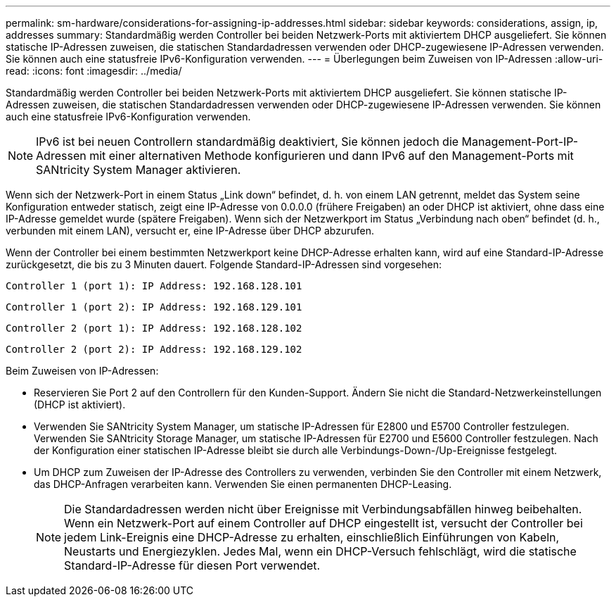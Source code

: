 ---
permalink: sm-hardware/considerations-for-assigning-ip-addresses.html 
sidebar: sidebar 
keywords: considerations, assign, ip, addresses 
summary: Standardmäßig werden Controller bei beiden Netzwerk-Ports mit aktiviertem DHCP ausgeliefert. Sie können statische IP-Adressen zuweisen, die statischen Standardadressen verwenden oder DHCP-zugewiesene IP-Adressen verwenden. Sie können auch eine statusfreie IPv6-Konfiguration verwenden. 
---
= Überlegungen beim Zuweisen von IP-Adressen
:allow-uri-read: 
:icons: font
:imagesdir: ../media/


[role="lead"]
Standardmäßig werden Controller bei beiden Netzwerk-Ports mit aktiviertem DHCP ausgeliefert. Sie können statische IP-Adressen zuweisen, die statischen Standardadressen verwenden oder DHCP-zugewiesene IP-Adressen verwenden. Sie können auch eine statusfreie IPv6-Konfiguration verwenden.

[NOTE]
====
IPv6 ist bei neuen Controllern standardmäßig deaktiviert, Sie können jedoch die Management-Port-IP-Adressen mit einer alternativen Methode konfigurieren und dann IPv6 auf den Management-Ports mit SANtricity System Manager aktivieren.

====
Wenn sich der Netzwerk-Port in einem Status „Link down“ befindet, d. h. von einem LAN getrennt, meldet das System seine Konfiguration entweder statisch, zeigt eine IP-Adresse von 0.0.0.0 (frühere Freigaben) an oder DHCP ist aktiviert, ohne dass eine IP-Adresse gemeldet wurde (spätere Freigaben). Wenn sich der Netzwerkport im Status „Verbindung nach oben“ befindet (d. h., verbunden mit einem LAN), versucht er, eine IP-Adresse über DHCP abzurufen.

Wenn der Controller bei einem bestimmten Netzwerkport keine DHCP-Adresse erhalten kann, wird auf eine Standard-IP-Adresse zurückgesetzt, die bis zu 3 Minuten dauert. Folgende Standard-IP-Adressen sind vorgesehen:

[listing]
----
Controller 1 (port 1): IP Address: 192.168.128.101
----
[listing]
----
Controller 1 (port 2): IP Address: 192.168.129.101
----
[listing]
----
Controller 2 (port 1): IP Address: 192.168.128.102
----
[listing]
----
Controller 2 (port 2): IP Address: 192.168.129.102
----
Beim Zuweisen von IP-Adressen:

* Reservieren Sie Port 2 auf den Controllern für den Kunden-Support. Ändern Sie nicht die Standard-Netzwerkeinstellungen (DHCP ist aktiviert).
* Verwenden Sie SANtricity System Manager, um statische IP-Adressen für E2800 und E5700 Controller festzulegen. Verwenden Sie SANtricity Storage Manager, um statische IP-Adressen für E2700 und E5600 Controller festzulegen. Nach der Konfiguration einer statischen IP-Adresse bleibt sie durch alle Verbindungs-Down-/Up-Ereignisse festgelegt.
* Um DHCP zum Zuweisen der IP-Adresse des Controllers zu verwenden, verbinden Sie den Controller mit einem Netzwerk, das DHCP-Anfragen verarbeiten kann. Verwenden Sie einen permanenten DHCP-Leasing.
+
[NOTE]
====
Die Standardadressen werden nicht über Ereignisse mit Verbindungsabfällen hinweg beibehalten. Wenn ein Netzwerk-Port auf einem Controller auf DHCP eingestellt ist, versucht der Controller bei jedem Link-Ereignis eine DHCP-Adresse zu erhalten, einschließlich Einführungen von Kabeln, Neustarts und Energiezyklen. Jedes Mal, wenn ein DHCP-Versuch fehlschlägt, wird die statische Standard-IP-Adresse für diesen Port verwendet.

====

